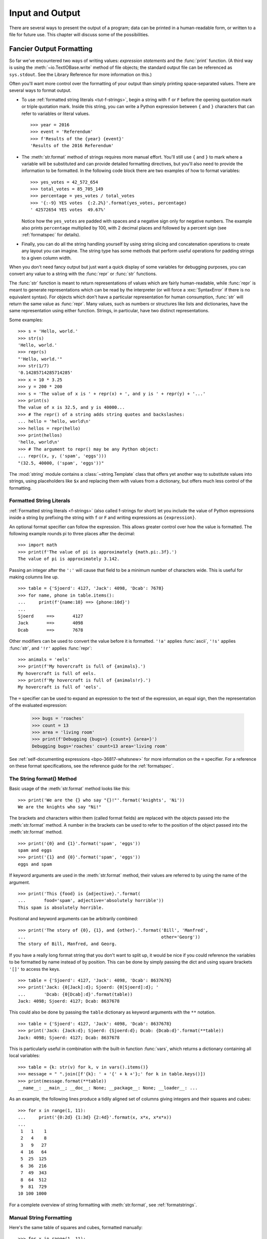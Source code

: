 .. _tut-io:

****************
Input and Output
****************

There are several ways to present the output of a program; data can be printed
in a human-readable form, or written to a file for future use. This chapter will
discuss some of the possibilities.


.. _tut-formatting:

Fancier Output Formatting
=========================

So far we've encountered two ways of writing values: *expression statements* and
the :func:`print` function.  (A third way is using the :meth:`~io.TextIOBase.write` method
of file objects; the standard output file can be referenced as ``sys.stdout``.
See the Library Reference for more information on this.)

Often you'll want more control over the formatting of your output than simply
printing space-separated values. There are several ways to format output.

* To use :ref:`formatted string literals <tut-f-strings>`, begin a string
  with ``f`` or ``F`` before the opening quotation mark or triple quotation mark.
  Inside this string, you can write a Python expression between ``{`` and ``}``
  characters that can refer to variables or literal values.

  ::

     >>> year = 2016
     >>> event = 'Referendum'
     >>> f'Results of the {year} {event}'
     'Results of the 2016 Referendum'

* The :meth:`str.format` method of strings requires more manual
  effort.  You'll still use ``{`` and ``}`` to mark where a variable
  will be substituted and can provide detailed formatting directives,
  but you'll also need to provide the information to be formatted. In the following code
  block there are two examples of how to format variables:


  ::

     >>> yes_votes = 42_572_654
     >>> total_votes = 85_705_149
     >>> percentage = yes_votes / total_votes
     >>> '{:-9} YES votes  {:2.2%}'.format(yes_votes, percentage)
     ' 42572654 YES votes  49.67%'

  Notice how the ``yes_votes`` are padded with spaces and a negative sign only for negative numbers.
  The example also prints ``percentage`` multiplied by 100, with 2 decimal
  places and followed by a percent sign (see :ref:`formatspec` for details).


* Finally, you can do all the string handling yourself by using string slicing and
  concatenation operations to create any layout you can imagine.  The
  string type has some methods that perform useful operations for padding
  strings to a given column width.

When you don't need fancy output but just want a quick display of some
variables for debugging purposes, you can convert any value to a string with
the :func:`repr` or :func:`str` functions.

The :func:`str` function is meant to return representations of values which are
fairly human-readable, while :func:`repr` is meant to generate representations
which can be read by the interpreter (or will force a :exc:`SyntaxError` if
there is no equivalent syntax).  For objects which don't have a particular
representation for human consumption, :func:`str` will return the same value as
:func:`repr`.  Many values, such as numbers or structures like lists and
dictionaries, have the same representation using either function.  Strings, in
particular, have two distinct representations.

Some examples::

   >>> s = 'Hello, world.'
   >>> str(s)
   'Hello, world.'
   >>> repr(s)
   "'Hello, world.'"
   >>> str(1/7)
   '0.14285714285714285'
   >>> x = 10 * 3.25
   >>> y = 200 * 200
   >>> s = 'The value of x is ' + repr(x) + ', and y is ' + repr(y) + '...'
   >>> print(s)
   The value of x is 32.5, and y is 40000...
   >>> # The repr() of a string adds string quotes and backslashes:
   ... hello = 'hello, world\n'
   >>> hellos = repr(hello)
   >>> print(hellos)
   'hello, world\n'
   >>> # The argument to repr() may be any Python object:
   ... repr((x, y, ('spam', 'eggs')))
   "(32.5, 40000, ('spam', 'eggs'))"

The :mod:`string` module contains a :class:`~string.Template` class that offers
yet another way to substitute values into strings, using placeholders like
``$x`` and replacing them with values from a dictionary, but offers much less
control of the formatting.


.. _tut-f-strings:

Formatted String Literals
-------------------------

:ref:`Formatted string literals <f-strings>` (also called f-strings for
short) let you include the value of Python expressions inside a string by
prefixing the string with ``f`` or ``F`` and writing expressions as
``{expression}``.

An optional format specifier can follow the expression. This allows greater
control over how the value is formatted. The following example rounds pi to
three places after the decimal::

   >>> import math
   >>> print(f'The value of pi is approximately {math.pi:.3f}.')
   The value of pi is approximately 3.142.

Passing an integer after the ``':'`` will cause that field to be a minimum
number of characters wide.  This is useful for making columns line up. ::

   >>> table = {'Sjoerd': 4127, 'Jack': 4098, 'Dcab': 7678}
   >>> for name, phone in table.items():
   ...     print(f'{name:10} ==> {phone:10d}')
   ...
   Sjoerd     ==>       4127
   Jack       ==>       4098
   Dcab       ==>       7678

Other modifiers can be used to convert the value before it is formatted.
``'!a'`` applies :func:`ascii`, ``'!s'`` applies :func:`str`, and ``'!r'``
applies :func:`repr`::

   >>> animals = 'eels'
   >>> print(f'My hovercraft is full of {animals}.')
   My hovercraft is full of eels.
   >>> print(f'My hovercraft is full of {animals!r}.')
   My hovercraft is full of 'eels'.

The ``=`` specifier can be used to expand an expression to the text of the
expression, an equal sign, then the representation of the evaluated expression:

   >>> bugs = 'roaches'
   >>> count = 13
   >>> area = 'living room'
   >>> print(f'Debugging {bugs=} {count=} {area=}')
   Debugging bugs='roaches' count=13 area='living room'

See :ref:`self-documenting expressions <bpo-36817-whatsnew>` for more information
on the ``=`` specifier. For a reference on these format specifications, see
the reference guide for the :ref:`formatspec`.

.. _tut-string-format:

The String format() Method
--------------------------

Basic usage of the :meth:`str.format` method looks like this::

   >>> print('We are the {} who say "{}!"'.format('knights', 'Ni'))
   We are the knights who say "Ni!"

The brackets and characters within them (called format fields) are replaced with
the objects passed into the :meth:`str.format` method.  A number in the
brackets can be used to refer to the position of the object passed into the
:meth:`str.format` method. ::

   >>> print('{0} and {1}'.format('spam', 'eggs'))
   spam and eggs
   >>> print('{1} and {0}'.format('spam', 'eggs'))
   eggs and spam

If keyword arguments are used in the :meth:`str.format` method, their values
are referred to by using the name of the argument. ::

   >>> print('This {food} is {adjective}.'.format(
   ...       food='spam', adjective='absolutely horrible'))
   This spam is absolutely horrible.

Positional and keyword arguments can be arbitrarily combined::

   >>> print('The story of {0}, {1}, and {other}.'.format('Bill', 'Manfred',
   ...                                                    other='Georg'))
   The story of Bill, Manfred, and Georg.

If you have a really long format string that you don't want to split up, it
would be nice if you could reference the variables to be formatted by name
instead of by position.  This can be done by simply passing the dict and using
square brackets ``'[]'`` to access the keys. ::

   >>> table = {'Sjoerd': 4127, 'Jack': 4098, 'Dcab': 8637678}
   >>> print('Jack: {0[Jack]:d}; Sjoerd: {0[Sjoerd]:d}; '
   ...       'Dcab: {0[Dcab]:d}'.format(table))
   Jack: 4098; Sjoerd: 4127; Dcab: 8637678

This could also be done by passing the ``table`` dictionary as keyword arguments with the ``**``
notation. ::

   >>> table = {'Sjoerd': 4127, 'Jack': 4098, 'Dcab': 8637678}
   >>> print('Jack: {Jack:d}; Sjoerd: {Sjoerd:d}; Dcab: {Dcab:d}'.format(**table))
   Jack: 4098; Sjoerd: 4127; Dcab: 8637678

This is particularly useful in combination with the built-in function
:func:`vars`, which returns a dictionary containing all local variables::

   >>> table = {k: str(v) for k, v in vars().items()}
   >>> message = " ".join([f'{k}: ' + '{' + k +'};' for k in table.keys()])
   >>> print(message.format(**table))
   __name__: __main__; __doc__: None; __package__: None; __loader__: ...

As an example, the following lines produce a tidily aligned
set of columns giving integers and their squares and cubes::

   >>> for x in range(1, 11):
   ...     print('{0:2d} {1:3d} {2:4d}'.format(x, x*x, x*x*x))
   ...
    1   1    1
    2   4    8
    3   9   27
    4  16   64
    5  25  125
    6  36  216
    7  49  343
    8  64  512
    9  81  729
   10 100 1000

For a complete overview of string formatting with :meth:`str.format`, see
:ref:`formatstrings`.


Manual String Formatting
------------------------

Here's the same table of squares and cubes, formatted manually::

   >>> for x in range(1, 11):
   ...     print(repr(x).rjust(2), repr(x*x).rjust(3), end=' ')
   ...     # Note use of 'end' on previous line
   ...     print(repr(x*x*x).rjust(4))
   ...
    1   1    1
    2   4    8
    3   9   27
    4  16   64
    5  25  125
    6  36  216
    7  49  343
    8  64  512
    9  81  729
   10 100 1000

(Note that the one space between each column was added by the
way :func:`print` works: it always adds spaces between its arguments.)

The :meth:`str.rjust` method of string objects right-justifies a string in a
field of a given width by padding it with spaces on the left. There are
similar methods :meth:`str.ljust` and :meth:`str.center`. These methods do
not write anything, they just return a new string. If the input string is too
long, they don't truncate it, but return it unchanged; this will mess up your
column lay-out but that's usually better than the alternative, which would be
lying about a value. (If you really want truncation you can always add a
slice operation, as in ``x.ljust(n)[:n]``.)

There is another method, :meth:`str.zfill`, which pads a numeric string on the
left with zeros.  It understands about plus and minus signs::

   >>> '12'.zfill(5)
   '00012'
   >>> '-3.14'.zfill(7)
   '-003.14'
   >>> '3.14159265359'.zfill(5)
   '3.14159265359'


Old string formatting
---------------------

The % operator (modulo) can also be used for string formatting.
Given ``format % values`` (where *format* is a string),
``%`` conversion specifications in *format* are replaced with
zero or more elements of *values*.
This operation is commonly known as string
interpolation. For example::

   >>> import math
   >>> print('The value of pi is approximately %5.3f.' % math.pi)
   The value of pi is approximately 3.142.

More information can be found in the :ref:`old-string-formatting` section.


.. _tut-files:

Reading and Writing Files
=========================

.. index::
   pair: built-in function; open
   pair: object; file

:func:`open` returns a :term:`file object`, and is most commonly used with
two positional arguments and one keyword argument:
``open(filename, mode, encoding=None)``

::

   >>> f = open('workfile', 'w', encoding="utf-8")

.. XXX str(f) is <io.TextIOWrapper object at 0x82e8dc4>

   >>> print(f)
   <open file 'workfile', mode 'w' at 80a0960>

The first argument is a string containing the filename.  The second argument is
another string containing a few characters describing the way in which the file
will be used.  *mode* can be ``'r'`` when the file will only be read, ``'w'``
for only writing (an existing file with the same name will be erased), and
``'a'`` opens the file for appending; any data written to the file is
automatically added to the end.  ``'r+'`` opens the file for both reading and
writing. The *mode* argument is optional; ``'r'`` will be assumed if it's
omitted.

Normally, files are opened in :dfn:`text mode`, that means, you read and write
strings from and to the file, which are encoded in a specific *encoding*.
If *encoding* is not specified, the default is platform dependent
(see :func:`open`).
Because UTF-8 is the modern de-facto standard, ``encoding="utf-8"`` is
recommended unless you know that you need to use a different encoding.
Appending a ``'b'`` to the mode opens the file in :dfn:`binary mode`.
Binary mode data is read and written as :class:`bytes` objects.
You can not specify *encoding* when opening file in binary mode.

In text mode, the default when reading is to convert platform-specific line
endings (``\n`` on Unix, ``\r\n`` on Windows) to just ``\n``.  When writing in
text mode, the default is to convert occurrences of ``\n`` back to
platform-specific line endings.  This behind-the-scenes modification
to file data is fine for text files, but will corrupt binary data like that in
:file:`JPEG` or :file:`EXE` files.  Be very careful to use binary mode when
reading and writing such files.

It is good practice to use the :keyword:`with` keyword when dealing
with file objects.  The advantage is that the file is properly closed
after its suite finishes, even if an exception is raised at some
point.  Using :keyword:`!with` is also much shorter than writing
equivalent :keyword:`try`\ -\ :keyword:`finally` blocks::

    >>> with open('workfile', encoding="utf-8") as f:
    ...     read_data = f.read()

    >>> # We can check that the file has been automatically closed.
    >>> f.closed
    True

If you're not using the :keyword:`with` keyword, then you should call
``f.close()`` to close the file and immediately free up any system
resources used by it.

.. warning::
   Calling ``f.write()`` without using the :keyword:`!with` keyword or calling
   ``f.close()`` **might** result in the arguments
   of ``f.write()`` not being completely written to the disk, even if the
   program exits successfully.

..
   See also https://bugs.python.org/issue17852

After a file object is closed, either by a :keyword:`with` statement
or by calling ``f.close()``, attempts to use the file object will
automatically fail. ::

   >>> f.close()
   >>> f.read()
   Traceback (most recent call last):
     File "<stdin>", line 1, in <module>
   ValueError: I/O operation on closed file.


.. _tut-filemethods:

Methods of File Objects
-----------------------

The rest of the examples in this section will assume that a file object called
``f`` has already been created.

To read a file's contents, call ``f.read(size)``, which reads some quantity of
data and returns it as a string (in text mode) or bytes object (in binary mode).
*size* is an optional numeric argument.  When *size* is omitted or negative, the
entire contents of the file will be read and returned; it's your problem if the
file is twice as large as your machine's memory. Otherwise, at most *size*
characters (in text mode) or *size* bytes (in binary mode) are read and returned.
If the end of the file has been reached, ``f.read()`` will return an empty
string (``''``).  ::

   >>> f.read()
   'This is the entire file.\n'
   >>> f.read()
   ''

``f.readline()`` reads a single line from the file; a newline character (``\n``)
is left at the end of the string, and is only omitted on the last line of the
file if the file doesn't end in a newline.  This makes the return value
unambiguous; if ``f.readline()`` returns an empty string, the end of the file
has been reached, while a blank line is represented by ``'\n'``, a string
containing only a single newline.  ::

   >>> f.readline()
   'This is the first line of the file.\n'
   >>> f.readline()
   'Second line of the file\n'
   >>> f.readline()
   ''

For reading lines from a file, you can loop over the file object. This is memory
efficient, fast, and leads to simple code::

   >>> for line in f:
   ...     print(line, end='')
   ...
   This is the first line of the file.
   Second line of the file

If you want to read all the lines of a file in a list you can also use
``list(f)`` or ``f.readlines()``.

``f.write(string)`` writes the contents of *string* to the file, returning
the number of characters written. ::

   >>> f.write('This is a test\n')
   15

Other types of objects need to be converted -- either to a string (in text mode)
or a bytes object (in binary mode) -- before writing them::

   >>> value = ('the answer', 42)
   >>> s = str(value)  # convert the tuple to string
   >>> f.write(s)
   18

``f.tell()`` returns an integer giving the file object's current position in the file
represented as number of bytes from the beginning of the file when in binary mode and
an opaque number when in text mode.

To change the file object's position, use ``f.seek(offset, whence)``.  The position is computed
from adding *offset* to a reference point; the reference point is selected by
the *whence* argument.  A *whence* value of 0 measures from the beginning
of the file, 1 uses the current file position, and 2 uses the end of the file as
the reference point.  *whence* can be omitted and defaults to 0, using the
beginning of the file as the reference point. ::

   >>> f = open('workfile', 'rb+')
   >>> f.write(b'0123456789abcdef')
   16
   >>> f.seek(5)      # Go to the 6th byte in the file
   5
   >>> f.read(1)
   b'5'
   >>> f.seek(-3, 2)  # Go to the 3rd byte before the end
   13
   >>> f.read(1)
   b'd'

In text files (those opened without a ``b`` in the mode string), only seeks
relative to the beginning of the file are allowed (the exception being seeking
to the very file end with ``seek(0, 2)``) and the only valid *offset* values are
those returned from the ``f.tell()``, or zero. Any other *offset* value produces
undefined behaviour.

File objects have some additional methods, such as :meth:`~io.IOBase.isatty` and
:meth:`~io.IOBase.truncate` which are less frequently used; consult the Library
Reference for a complete guide to file objects.


.. _tut-json:

Saving structured data with :mod:`json`
---------------------------------------

.. index:: pair: module; json

Strings can easily be written to and read from a file.  Numbers take a bit more
effort, since the :meth:`~io.TextIOBase.read` method only returns strings, which will have to
be passed to a function like :func:`int`, which takes a string like ``'123'``
and returns its numeric value 123.  When you want to save more complex data
types like nested lists and dictionaries, parsing and serializing by hand
becomes complicated.

Rather than having users constantly writing and debugging code to save
complicated data types to files, Python allows you to use the popular data
interchange format called `JSON (JavaScript Object Notation)
<https://json.org>`_.  The standard module called :mod:`json` can take Python
data hierarchies, and convert them to string representations; this process is
called :dfn:`serializing`.  Reconstructing the data from the string representation
is called :dfn:`deserializing`.  Between serializing and deserializing, the
string representing the object may have been stored in a file or data, or
sent over a network connection to some distant machine.

.. note::
   The JSON format is commonly used by modern applications to allow for data
   exchange.  Many programmers are already familiar with it, which makes
   it a good choice for interoperability.

If you have an object ``x``, you can view its JSON string representation with a
simple line of code::

   >>> import json
   >>> x = [1, 'simple', 'list']
   >>> json.dumps(x)
   '[1, "simple", "list"]'

Another variant of the :func:`~json.dumps` function, called :func:`~json.dump`,
simply serializes the object to a :term:`text file`.  So if ``f`` is a
:term:`text file` object opened for writing, we can do this::

   json.dump(x, f)

To decode the object again, if ``f`` is a :term:`binary file` or
:term:`text file` object which has been opened for reading::

   x = json.load(f)

.. note::
   JSON files must be encoded in UTF-8. Use ``encoding="utf-8"`` when opening
   JSON file as a :term:`text file` for both of reading and writing.

This simple serialization technique can handle lists and dictionaries, but
serializing arbitrary class instances in JSON requires a bit of extra effort.
The reference for the :mod:`json` module contains an explanation of this.

.. seealso::

   :mod:`pickle` - the pickle module

   Contrary to :ref:`JSON <tut-json>`, *pickle* is a protocol which allows
   the serialization of arbitrarily complex Python objects.  As such, it is
   specific to Python and cannot be used to communicate with applications
   written in other languages.  It is also insecure by default:
   deserializing pickle data coming from an untrusted source can execute
   arbitrary code, if the data was crafted by a skilled attacker.
